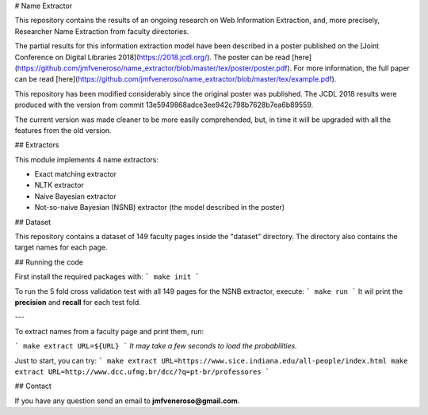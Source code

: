 # Name Extractor

This repository contains the results of an ongoing research on Web Information Extraction, and, more precisely, Researcher Name Extraction from faculty directories.

The partial results for this information extraction model have been described in a poster published on the [Joint Conference on Digital Libraries 2018](https://2018.jcdl.org/). The poster can be read [here](https://github.com/jmfveneroso/name_extractor/blob/master/tex/poster/poster.pdf). For more information, the full paper can be read [here](https://github.com/jmfveneroso/name_extractor/blob/master/tex/example.pdf).

This repository has been modified considerably since the original poster was published. The JCDL 2018 results were produced with the version from commit 
13e5949868adce3ee942c798b7628b7ea6b89559. 

The current version was made cleaner to be more easily comprehended, but, in time it will be upgraded with all the features from the old version.

## Extractors

This module implements 4 name extractors:

* Exact matching extractor
* NLTK extractor
* Naive Bayesian extractor
* Not-so-naive Bayesian (NSNB) extractor (the model described in the poster)

## Dataset

This repository contains a dataset of 149 faculty pages inside the "dataset" directory. The directory also contains the target names for each page.


## Running the code

First install the required packages with:
```
make init
```

To run the 5 fold cross validation test with all 149 pages for the NSNB extractor, execute:
```
make run
```
It wil print the **precision** and **recall** for each test fold.

---

To extract names from a faculty page and print them, run:

```
make extract URL=${URL}
```
*It may take a few seconds to load the probabilities.*

Just to start, you can try:
```
make extract URL=https://www.sice.indiana.edu/all-people/index.html
make extract URL=http://www.dcc.ufmg.br/dcc/?q=pt-br/professores
```

## Contact

If you have any question send an email to **jmfveneroso@gmail.com**.
